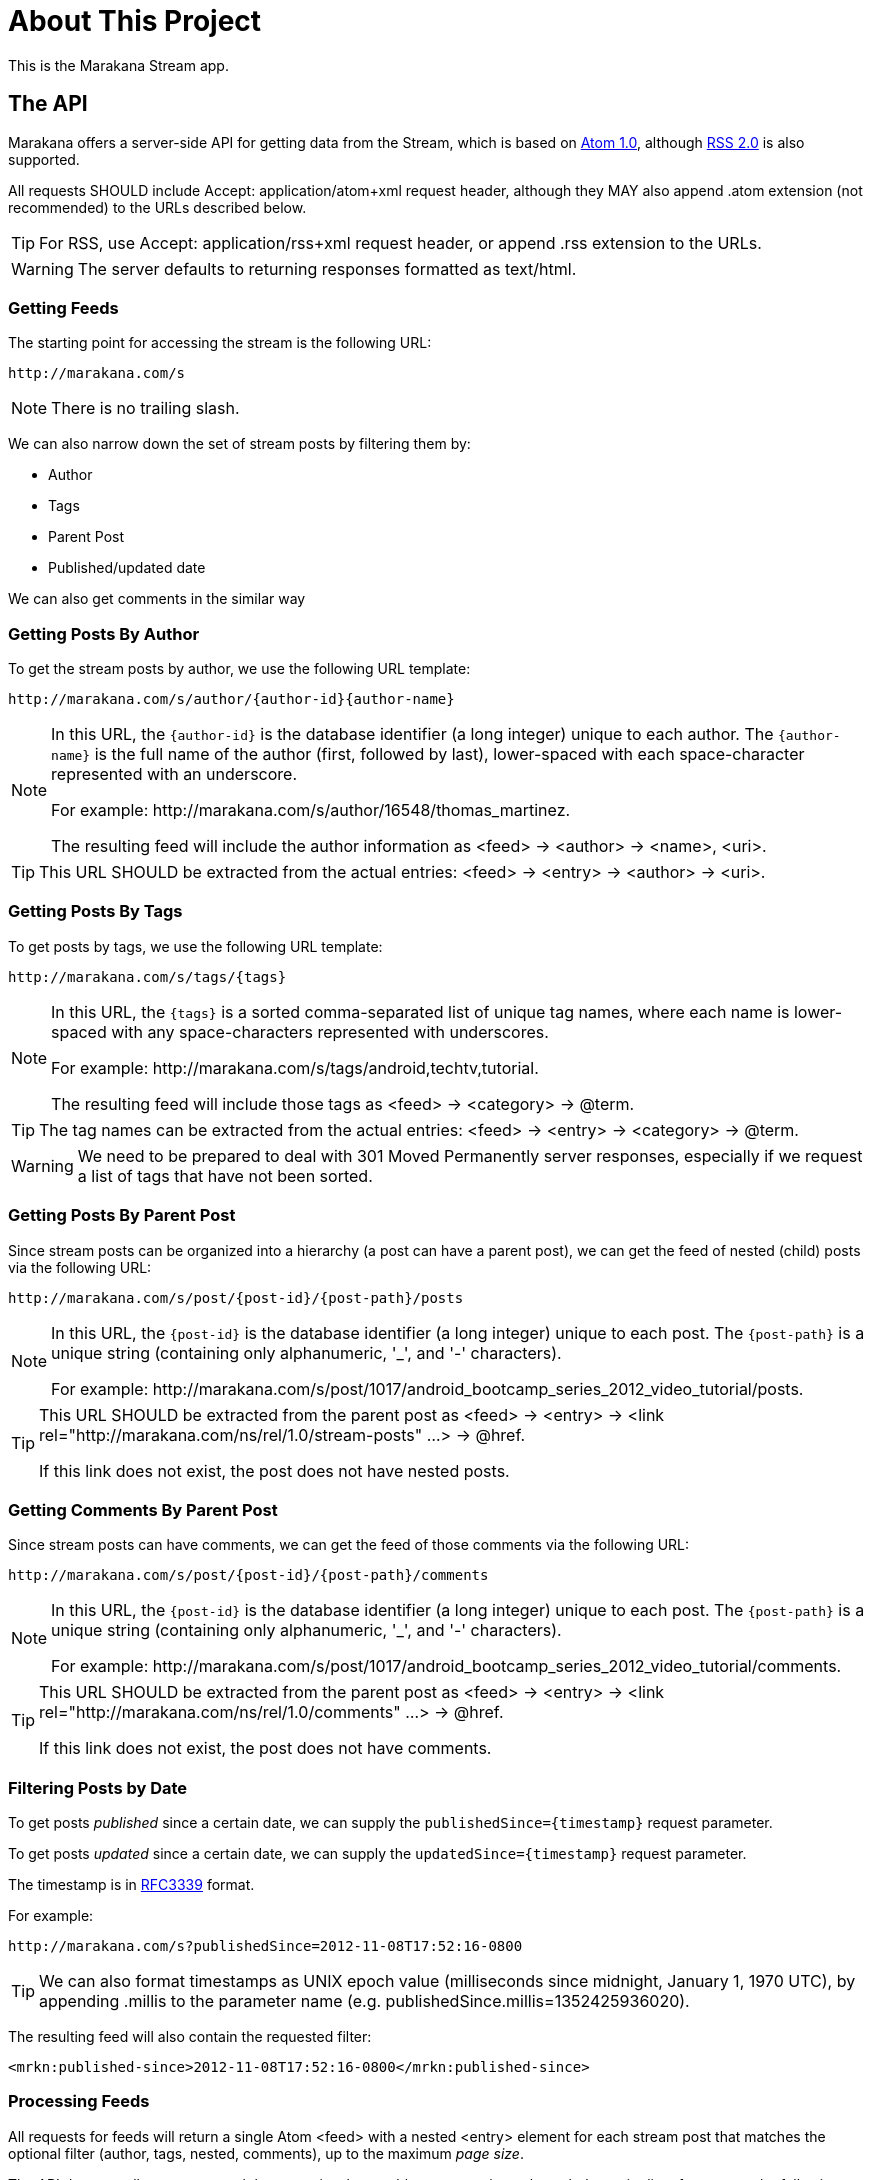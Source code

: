 = About This Project

This is the Marakana Stream app.

== The API

Marakana offers a server-side API for getting data from the Stream, which is based on http://tools.ietf.org/html/rfc4287[Atom 1.0], although http://cyber.law.harvard.edu/rss/rss.html[RSS 2.0] is also supported.

All requests SHOULD include ++Accept: application/atom+xml++ request header, although they MAY also append ++.atom++ extension (not recommended) to the URLs described below.

TIP: For RSS, use ++Accept: application/rss+xml++ request header, or append ++.rss++ extension to the URLs.

WARNING: The server defaults to returning responses formatted as ++text/html++.

=== Getting Feeds

The starting point for accessing the stream is the following URL:

----
http://marakana.com/s
----

NOTE: There is no trailing slash.

We can also narrow down the set of stream posts by filtering them by:

* Author
* Tags
* Parent Post
* Published/updated date

We can also get comments in the similar way

=== Getting Posts By Author

To get the stream posts by author, we use the following URL template:

----
http://marakana.com/s/author/{author-id}{author-name}
----

[NOTE]
======
In this URL, the `{author-id}` is the database identifier (a long integer) unique to each author. 
The `{author-name}` is the full name of the author (first, followed by last), lower-spaced with each space-character represented with an underscore. 

For example: ++http://marakana.com/s/author/16548/thomas_martinez++.

The resulting feed will include the author information as ++<feed>++ -> ++<author>++ -> ++<name>++, ++<uri>++.
======

TIP: This URL SHOULD be extracted from the actual entries: ++<feed>++ -> ++<entry>++ -> ++<author>++ -> ++<uri>++.

=== Getting Posts By Tags

To get posts by tags, we use the following URL template:

----
http://marakana.com/s/tags/{tags}
----

[NOTE]
======
In this URL, the `{tags}` is a sorted comma-separated list of unique tag names, where each name is lower-spaced with any space-characters represented with underscores.

For example: ++http://marakana.com/s/tags/android,techtv,tutorial++.

The resulting feed will include those tags as ++<feed>++ -> ++<category>++ -> ++@term++.
======

TIP: The tag names can be extracted from the actual entries: ++<feed>++ -> ++<entry>++ -> ++<category>++ -> ++@term++.

WARNING: We need to be prepared to deal with ++301 Moved Permanently++ server responses, especially if we request a list of tags that have not been sorted.

=== Getting Posts By Parent Post

Since stream posts can be organized into a hierarchy (a post can have a parent post), we can get the feed of nested (child) posts via the following URL:

----
http://marakana.com/s/post/{post-id}/{post-path}/posts
----

[NOTE]
======
In this URL, the `{post-id}` is the database identifier (a long integer) unique to each post. 
The `{post-path}` is a unique string (containing only alphanumeric, '_', and '-' characters).

For example: ++http://marakana.com/s/post/1017/android_bootcamp_series_2012_video_tutorial/posts++.
======

[TIP]
=====
This URL SHOULD be extracted from the parent post as ++<feed>++ -> ++<entry>++ -> ++<link rel="http://marakana.com/ns/rel/1.0/stream-posts" …>++ -> ++@href++.

If this link does not exist, the post does not have nested posts.
=====

=== Getting Comments By Parent Post

Since stream posts can have comments, we can get the feed of those comments via the following URL:

----
http://marakana.com/s/post/{post-id}/{post-path}/comments
----

[NOTE]
======
In this URL, the `{post-id}` is the database identifier (a long integer) unique to each post. 
The `{post-path}` is a unique string (containing only alphanumeric, '_', and '-' characters).

For example: ++http://marakana.com/s/post/1017/android_bootcamp_series_2012_video_tutorial/comments++.
======

[TIP]
=====
This URL SHOULD be extracted from the parent post as ++<feed>++ -> ++<entry>++ -> ++<link rel="http://marakana.com/ns/rel/1.0/comments" …>++ -> ++@href++.

If this link does not exist, the post does not have comments.
=====

=== Filtering Posts by Date

To get posts _published_ since a certain date, we can supply the `publishedSince={timestamp}` request parameter.

To get posts _updated_ since a certain date, we can supply the `updatedSince={timestamp}` request parameter.

The timestamp is in http://tools.ietf.org/html/rfc3339[RFC3339] format.

For example:
----
http://marakana.com/s?publishedSince=2012-11-08T17:52:16-0800
----

TIP: We can also format timestamps as UNIX epoch value (milliseconds since midnight, January 1, 1970 UTC), by appending ++.millis++ to the parameter name (e.g. ++publishedSince.millis=1352425936020++).

The resulting feed will also contain the requested filter:

----
<mrkn:published-since>2012-11-08T17:52:16-0800</mrkn:published-since>
----


=== Processing Feeds

All requests for feeds will return a single Atom ++<feed>++ with a nested ++<entry>++ element for each stream post that matches the optional filter (author, tags, nested, comments), up to the maximum _page size_.

The API does not allow us to control the page size, but enables us to paginate through the entire list of responses by following ++<feed>++ -> ++<link rel="next" … >++ -> ++@href++.

For example, accessing ++http://marakana.com/s/tags/android,techtv,tutorial++ MAY include the following _next_ link:

[source,xml]
----
<link rel="next" type="application/rss+xml" href="http://marakana.com/s/tags/android,techtv,tutorial?page=2"/>
----

NOTE: The ++<link rel="next" … />++ will be included only if there is more content to access. If it's missing, it means that we have reached the end of this feed.

TIP: In addition to ++<link rel="next" … />++, the API also provides ++<link rel="first" … />++, ++<link rel="prev" … />++, and ++<link rel="last" … />++.


=== Getting Individual (Complete) Posts

When requesting feeds, the returned ++<entry>-s++ will only include the shorter ++<summary>++ information, but not the complete ++<content>++.
  
To get the entire entry (with the complete ++<content>++), we need to request it directly via the following URL: 

----
http://marakana.com/s/post/{post-id}/{post-path}
----

[NOTE]
======
In this URL, the `{post-id}` is the database identifier (a long integer) unique to each post. 
The `{post-path}` is a unique string (containing only alphanumeric, '_', and '-' characters).

For example: ++http://marakana.com/s/post/1017/android_bootcamp_series_2012_video_tutorial++.
======

TIP: This URL SHOULD be extracted from feed: ++<feed>++ -> ++<entry>++ -> ++<link ref="self">++ -> ++@href++.
  
=== Processing Posts

Stream posts are rendered as ++<entry>++ elements with the following properties:

* ++<author>++ -> ++<name>++, ++<uri>++ - The name of and the link to the author of this post
* ++<category …>++ -> ++@term++ - A tag for this post (zero or more)  
* ++<content format="…">++ - The full content of this post formatted as per ++@format++ (only available if this post was requested directly)
* ++<id>++ - This value is in the following format: `tag:marakana.com,{post-created-date}:stream:post:{post-id}`
* ++<link ref="self" … >++ -> ++@href++ - The canonical URL to this entry
* ++<link ref="icon" … >++ -> ++@href++ - The URL to the thumbnail of this post (optional)
* ++<link ref="http://marakana.com/ns/rel/1.0/posts" … >++ -> ++@href++ - The URL to nested posts feed of this post (optional)
* ++<link ref="http://marakana.com/ns/rel/1.0/comments" … >++ -> ++@href++ - The URL to comments feed of this post (optional)
* ++<published>++ - The published timestamp formatted as per http://tools.ietf.org/html/rfc3339[RFC3339]
* ++<summary format="…">++ - The summary of this posts' content formatted as per ++@format++ (only available if this post was requested as part of a feed)
* ++<title format="…">++ - The title of this post formatted as per ++@format++
* ++<updated>++ - The last updated timestamp formatted as per http://tools.ietf.org/html/rfc3339[RFC3339]
* ++<mrkn:number-of-views>++ - The number of times this post has been seen
* ++<mrkn:number-of-comments>++ - The number of comments in this stream post
* ++<mrkn:number-of-stream-posts>++ - The number of nested stream posts


=== Processing Entries

== Feature Request

* Star a post
* Show thumbnails
* Show post content, not just description


== Legal

Please see ++NOTICE++ file in this directory for copyright, license terms, and legal disclaimers.

Copyright © 2012 Marakana Inc.
